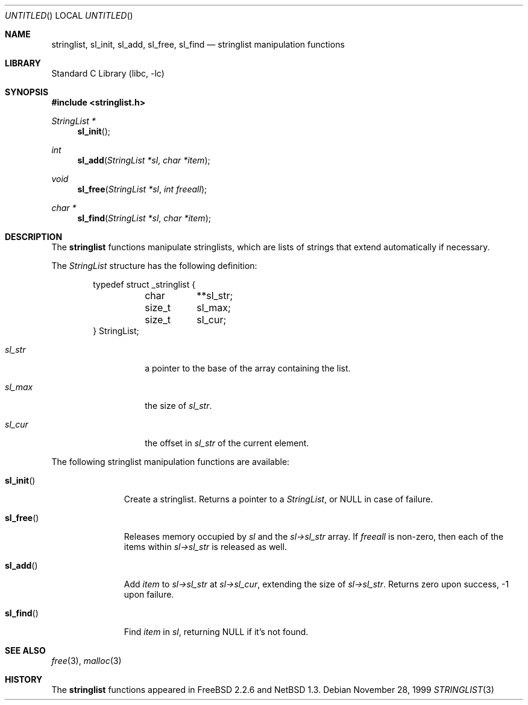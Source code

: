 .\"	$NetBSD: stringlist.3,v 1.5 1999/03/22 19:44:46 garbled Exp $
.\"
.\" Copyright (c) 1997, 1999 The NetBSD Foundation, Inc.
.\" All rights reserved.
.\"
.\" This file was contributed to The NetBSD Foundation by Luke Mewburn.
.\"
.\" Redistribution and use in source and binary forms, with or without
.\" modification, are permitted provided that the following conditions
.\" are met:
.\" 1. Redistributions of source code must retain the above copyright
.\"    notice, this list of conditions and the following disclaimer.
.\" 2. Redistributions in binary form must reproduce the above copyright
.\"    notice, this list of conditions and the following disclaimer in the
.\"    documentation and/or other materials provided with the distribution.
.\" 3. All advertising materials mentioning features or use of this software
.\"    must display the following acknowledgement:
.\"        This product includes software developed by the NetBSD
.\"        Foundation, Inc. and its contributors.
.\" 4. Neither the name of The NetBSD Foundation nor the names of its
.\"    contributors may be used to endorse or promote products derived
.\"    from this software without specific prior written permission.
.\"
.\" THIS SOFTWARE IS PROVIDED BY THE NETBSD FOUNDATION, INC. AND CONTRIBUTORS
.\" ``AS IS'' AND ANY EXPRESS OR IMPLIED WARRANTIES, INCLUDING, BUT NOT LIMITED
.\" TO, THE IMPLIED WARRANTIES OF MERCHANTABILITY AND FITNESS FOR A PARTICULAR
.\" PURPOSE ARE DISCLAIMED.  IN NO EVENT SHALL THE REGENTS OR CONTRIBUTORS BE
.\" LIABLE FOR ANY DIRECT, INDIRECT, INCIDENTAL, SPECIAL, EXEMPLARY, OR
.\" CONSEQUENTIAL DAMAGES (INCLUDING, BUT NOT LIMITED TO, PROCUREMENT OF
.\" SUBSTITUTE GOODS OR SERVICES; LOSS OF USE, DATA, OR PROFITS; OR BUSINESS
.\" INTERRUPTION) HOWEVER CAUSED AND ON ANY THEORY OF LIABILITY, WHETHER IN
.\" CONTRACT, STRICT LIABILITY, OR TORT (INCLUDING NEGLIGENCE OR OTHERWISE)
.\" ARISING IN ANY WAY OUT OF THE USE OF THIS SOFTWARE, EVEN IF ADVISED OF THE
.\" POSSIBILITY OF SUCH DAMAGE.
.\"
.\" $FreeBSD: src/lib/libc/gen/stringlist.3,v 1.10 2003/02/23 01:47:47 ru Exp $
.\"
.Dd November 28, 1999
.Os
.Dt STRINGLIST 3
.Sh NAME
.Nm stringlist ,
.Nm sl_init ,
.Nm sl_add ,
.Nm sl_free ,
.Nm sl_find
.Nd stringlist manipulation functions
.Sh LIBRARY
.Lb libc
.Sh SYNOPSIS
.In stringlist.h
.Ft StringList *
.Fn sl_init
.Ft int
.Fn sl_add "StringList *sl" "char *item"
.Ft void
.Fn sl_free "StringList *sl" "int freeall"
.Ft char *
.Fn sl_find "StringList *sl" "char *item"
.Sh DESCRIPTION
The
.Nm
functions manipulate stringlists, which are lists of
strings that extend automatically if necessary.
.Pp
The
.Vt StringList
structure has the following definition:
.Bd -literal -offset indent
typedef struct _stringlist {
	char	**sl_str;
	size_t	  sl_max;
	size_t	  sl_cur;
} StringList;
.Ed
.Pp
.Bl -tag -width "sl_str" -offset indent
.It Va sl_str
a pointer to the base of the array containing the list.
.It Va sl_max
the size of
.Va sl_str .
.It Va sl_cur
the offset in
.Va sl_str
of the current element.
.El
.Pp
The following stringlist manipulation functions are available:
.Bl -tag -width "sl_init()"
.It Fn sl_init
Create a stringlist.
Returns a pointer to a
.Vt StringList ,
or
.Dv NULL
in case of failure.
.It Fn sl_free
Releases memory occupied by
.Fa sl
and the
.Fa sl->sl_str
array.
If
.Fa freeall
is non-zero, then each of the items within
.Fa sl->sl_str
is released as well.
.It Fn sl_add
Add
.Fa item
to
.Fa sl->sl_str
at
.Fa sl->sl_cur ,
extending the size of
.Fa sl->sl_str .
Returns zero upon success, \-1 upon failure.
.It Fn sl_find
Find
.Fa item
in
.Fa sl ,
returning NULL if it's not found.
.El
.Sh SEE ALSO
.Xr free 3 ,
.Xr malloc 3
.Sh HISTORY
The
.Nm
functions appeared in
.Fx 2.2.6
and
.Nx 1.3 .
